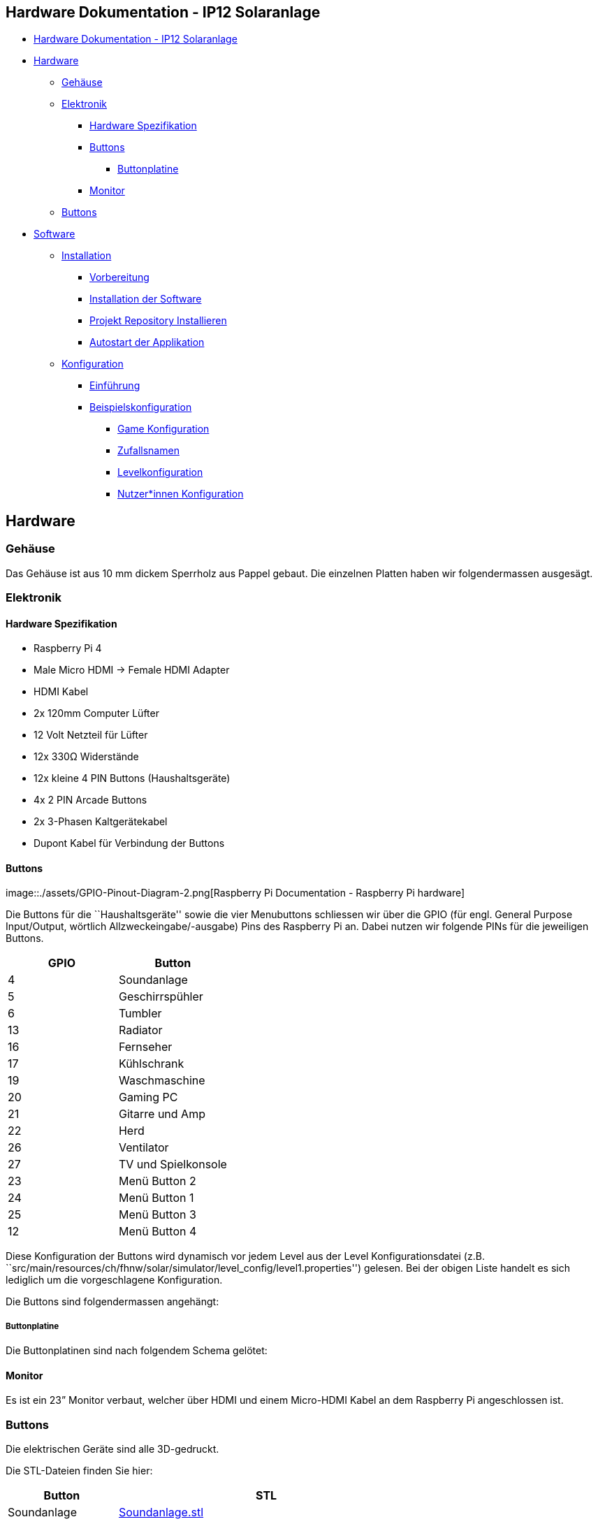== Hardware Dokumentation - IP12 Solaranlage

* link:++#hardware-dokumentation---ip12-solaranlage++[Hardware
Dokumentation - IP12 Solaranlage]
* link:#hardware[Hardware]
** link:#geh-use[Gehäuse]
** link:#elektronik[Elektronik]
*** link:#hardware-spezifikation[Hardware Spezifikation]
*** link:#buttons[Buttons]
**** link:#buttonplatine[Buttonplatine]
*** link:#monitor[Monitor]
** link:#buttons-1[Buttons]
* link:#software[Software]
** link:#installation[Installation]
*** link:#vorbereitung[Vorbereitung]
*** link:#installation-der-software[Installation der Software]
*** link:#projekt-repository-installieren[Projekt Repository
Installieren]
*** link:#autostart-der-applikation[Autostart der Applikation]
** link:#konfiguration[Konfiguration]
*** link:#einf-hrung[Einführung]
*** link:#beispielskonfiguration[Beispielskonfiguration]
**** link:#game-konfiguration[Game Konfiguration]
**** link:#zufallsnamen[Zufallsnamen]
**** link:#levelkonfiguration[Levelkonfiguration]
**** link:#nutzer-innen-konfiguration[Nutzer*innen Konfiguration]

== Hardware

=== Gehäuse

Das Gehäuse ist aus 10 mm dickem Sperrholz aus Pappel gebaut. Die
einzelnen Platten haben wir folgendermassen ausgesägt.

=== Elektronik

==== Hardware Spezifikation

* Raspberry Pi 4
* Male Micro HDMI -> Female HDMI Adapter
* HDMI Kabel
* 2x 120mm Computer Lüfter
* 12 Volt Netzteil für Lüfter
* 12x 330Ω Widerstände
* 12x kleine 4 PIN Buttons (Haushaltsgeräte)
* 4x 2 PIN Arcade Buttons
* 2x 3-Phasen Kaltgerätekabel
* Dupont Kabel für Verbindung der Buttons

==== Buttons

image::./assets/GPIO-Pinout-Diagram-2.png[Raspberry Pi Documentation -
Raspberry Pi hardware]

Die Buttons für die ``Haushaltsgeräte'' sowie die vier Menubuttons
schliessen wir über die GPIO (für engl. General Purpose Input/Output,
wörtlich Allzweckeingabe/-ausgabe) Pins des Raspberry Pi an. Dabei
nutzen wir folgende PINs für die jeweiligen Buttons.

[cols=",",options="header",]
|===
|GPIO |Button
|4 |Soundanlage
|5 |Geschirrspühler
|6 |Tumbler
|13 |Radiator
|16 |Fernseher
|17 |Kühlschrank
|19 |Waschmaschine
|20 |Gaming PC
|21 |Gitarre und Amp
|22 |Herd
|26 |Ventilator
|27 |TV und Spielkonsole
|23 |Menü Button 2
|24 |Menü Button 1
|25 |Menü Button 3
|12 |Menü Button 4
|===

Diese Konfiguration der Buttons wird dynamisch vor jedem Level aus der
Level Konfigurationsdatei (z.B.
``src/main/resources/ch/fhnw/solar/simulator/level_config/level1.properties'')
gelesen. Bei der obigen Liste handelt es sich lediglich um die
vorgeschlagene Konfiguration.

Die Buttons sind folgendermassen angehängt:

===== Buttonplatine

Die Buttonplatinen sind nach folgendem Schema gelötet:

==== Monitor

Es ist ein 23” Monitor verbaut, welcher über HDMI und einem Micro-HDMI
Kabel an dem Raspberry Pi angeschlossen ist.

=== Buttons

Die elektrischen Geräte sind alle 3D-gedruckt.

Die STL-Dateien finden Sie hier:

[width="100%",cols="27%,73%",options="header",]
|===
|Button |STL
|Soundanlage |link:assets/stl/Soundanlage.stl[Soundanlage.stl]

|Geschirrspühler
|link:assets/stl/Geschirrspühler.stl[Geschirrspühler.stl]

|Tumbler |link:assets/stl/Tumbler.stl[Tumbler.stl]

|Radiator |link:assets/stl/Radiator.stl[Radiator.stl]

|Fernseher |link:assets/stl/Fernseher.stl[Fernseher.stl]

|Kühlschrank |link:assets/stl/Kühlschrank.stl[Kühlschrank.stl]

|Waschmaschine |link:assets/stl/Waschmaschiene.stl[Waschmaschiene.stl]

|Gaming PC |link:assets/stl/PC-Game.stl[PC-Game.stl]

|Gitarre und Amp |link:assets/stl/GitarreAmp[GitarreAmp]

|Herd |link:assets/stl/Herd-Ofen.stl[Herd-Ofen.stl]

|Ventilator |link:assets/stl/Ventilator.stl[Ventilator.stl]

|TV und Spielkonsole |link:assets/stl/Konsole-TV.stl[Konsole-TV.stl]
|===

== Software

=== Installation

==== Vorbereitung

[arabic]
. *Raspberry Pi OS vorbereiten*

Stelle sicher, dass du die neueste Version des Raspberry Pi OS auf
deinem Raspberry Pi installiert hast. Du kannst das offizielle Raspberry
Pi OS https://www.raspberrypi.org/software/operating-systems/[hier]
herunterladen und installieren.

[arabic, start=2]
. *Verbindung zum Raspberry Pi herstellen*

Stelle eine Verbindung zu deinem Raspberry Pi her. Du kannst dies
entweder über ein HDMI-Kabel und eine Tastatur/Maus oder über SSH tun.

[arabic, start=3]
. *SPI auf dem Raspberry PI aktivieren*

Um auf die PINs des Raspberry PIs zugreifen zu können müssen wir das SPI
Protokoll aktivieren. Dies geschieht folgendermassen:

[source,bash]
----
sudo raspi-config
----

Dies öffnet die Raspi-Config App. Wähle ``Interfacing Options''.

Markiere SPI und selektiere ``Select''

Selektiere ``Yes''

Selektiere ``OK''

Selektiere ``Yes'' um den Raspberry Pi neu zustarten.

==== Installation der Software

[arabic]
. *Java JDK installieren*

Aktualisiere zunächst deine Paketlisten mit dem Befehl:

[source,bash]
----
sudo apt update
----

Installiere dann das OpenJDK 11 (Java Development Kit) mit dem Befehl:

[source,bash]
----
wget -O openjfx.zip https://gluonhq.com/download/javafx-17-ea-sdk-linux-arm32/
unzip openjfx.zip
sudo mv javafx-sdk-17/ /opt/javafx-sdk-17/
----

Überprüfe die Installation und die Version mit dem Befehl:

[source,bash]
----
java -version
----

[arabic, start=2]
. *Maven installieren*

Installiere Maven mit dem Befehl:

[source,bash]
----
sudo apt install maven
----

Überprüfe die Installation und die Version mit dem Befehl:

[source,bash]
----
mvn -version
----

==== Projekt Repository Installieren

[arabic]
. *Code klonen*

Klone den Code vom GitLab der FHNW auf den Desktop.

[source,bash]
----
cd Desktop
git clone git@github.com:fhnw-sgi-ip12-22vt/ip12-22vt_solaranlage.git
----

[arabic, start=2]
. *Programm kompilieren*

Gehe in das Verzeichnis deines Projekts und führe den folgenden Befehl
aus, um dein Programm zu kompilieren:

[source,bash]
----
cd ip12-22vt_solaranlage
mvn clean install
----

[arabic, start=3]
. Programm ausführen Das Build-Script hat die Kompilierten Dateien nach
`target/` verschoben.

Im Ordner `target/distribution/` befindet das `run.sh` Script, dieses
soll mit sudo Rechten ausgeführt werden um auf die Hardware des Pis
zugreifen zu können.

[source,bash]
----
cd target/distribution
sudo ./run.sh
----

Das war’s! Jetzt solltest du in der Lage sein, die Software des
Solarsimulator mit Maven, Java, Pi4J und JavaFX auf einem Raspberry Pi 4
zu erstellen und auszuführen.

==== Autostart der Applikation

Damit die Applikation automatisch gestartet werden kann richten wir
einen CronJob ein, welcher das aktuelle build Script ausführt.

[arabic]
. Öffnen Sie zuerst das Terminal Ihres Raspberry Pi.
. Geben Sie `sudo crontab -e` ein, um den Cron-Tab des Superbenutzers zu
öffnen. Wenn Sie zum ersten Mal crontab ausführen, wird Sie das System
fragen, welchen Texteditor Sie verwenden möchten. Sie können `nano`
wählen, da es ziemlich benutzerfreundlich ist.
. Gehen Sie ans Ende des Crontab-Datei und fügen Sie die folgende Zeile
hinzu:

[source,bash]
----
@reboot sudo /pfad/zum/ihrem_skript.sh
----

[arabic, start=4]
. Ersetzen Sie `/pfad/zum/ihrem_skript.sh` mit dem tatsächlichen Pfad zu
Ihrem Skript. Wenn Sie die Anleitung befolgt haben sollte dies folgender
Pfad sein:`/home/pi/Desktop/ip12-22vt_solaranlage/target/distribution/run.sh`
. Speichern und schließen Sie die Datei. Wenn Sie `nano` als Editor
ausgewählt haben, können Sie dies tun, indem Sie `Ctrl+X` drücken, dann
`Y` eingeben, um zu bestätigen, dass Sie speichern möchten, und
schließlich `Enter` drücken, um den bestehenden Dateinamen zu
bestätigen.
. Nach einem Neustart Ihres Raspberry Pi sollte nun Ihr Skript
ausgeführt werden. Beachten Sie bitte, dass das Skript ausführbare
Berechtigungen haben muss. Wenn es diese nicht hat, können Sie sie mit
dem folgenden Befehl hinzufügen:

....
sudo chmod +x /pfad/zum/ihrem_skript.sh
....

[arabic, start=7]
. Ersetzen Sie auch hier `/pfad/zum/ihrem_skript.sh` mit dem
tatsächlichen Pfad zu Ihrem Skript.

=== Konfiguration

Der Solarsimulator wurde mit dem Hintergedanken entwickelt, dass
einfache Anpassungen direkt über Konfigurationsdateien eingestellt
werden können und somit der Source Code nicht angepasst werden muss.

Die Konfigurations-Dateien befinden sich in unter
`src/main/resources/ch/fhnw/solar/simulator` und werden nach dem Build
nach `target/classes/ch/fhnw/solar/simulator` kopiert.

==== Einführung

Es können folgende Konfigurationen vorgenommen werden:

* Game Konfiguration
+
In der Game Konfiguration (gameTextDe.properties) können alle
Textelemente des User Interfaces angepasst werden. Diese
Konfigurationsdatei ist für die Deutsche Sprache. Es können mehrere
Konfigurationsdateien mit Texten in verschiedenen Sprachen angelegt
werden.
+
Pfade:
`src/main/resources/ch/fhnw/solar/simulator/game_config/`*_[`gameTextDe.properties`,
`gameTextEn.properties`]_* Pfad nach dem build:
`target/classes/ch/fhnw/solar/simulator/game_config/`*_[`gameTextDe.properties`,
`gameTextEn.properties`]_*
* Zufallsnamen Generator
+
Die Zufallsnamen nach jedem gespielten Spiel, welche für die
Highscoreliste gebraucht werden, sind vordefiniert.
+
Pfad:
`src/main/resources/ch/fhnw/solar/simulator/game_config/names.properties`
Pfad nach dem build:
`target/classes/ch/fhnw/solar/simulator/game_config/names.properties`
* Levelkonfiguration
+
Die einzelnen Levels können einzeln konfiguriert werden. Dazu müssen pro
Level jeweils ein `level*\{Level Nummer}*' erstellt werden.
+
In der Levelkonfiguration können folgende Einstellungen getroffen
werden:
** Name des Levels
** Ablauf der Stromproduktions Kurve
** Geräte und deren Verbrauchseigenschaften
** Verlauf der Hintergrundfarben
+
Pfade: `src/main/resources/ch/fhnw/solar/simulator/level_config/`
`level` *_[ `1`, `2`, `3` ]_*`.properties` Pfade nach dem build:
`target/classes/ch/fhnw/solar/simulator/level_config/` `level` *_[ `1`,
`2`, `3` ]_*`.properties`
* Nutzer*innen Konfiguration
+
In der Nutzer*innen Konfiguration sind die Highscores abgelegt. Dazu
gehören jeweils das Datum/Zeit, die Punktzahl sowie den Zufallsnamen.
Diese Datei wird benötigt um den Highscore am Ende eines abgeschlossenen
Levels anzuzeigen.
+
Pfade: `src/main/resources/ch/fhnw/solar/simulator/user_config/`
`userDataLevel` *_[ `1`, `2`, `3` ]_* `.properties` Pfade nach dem
build: `target/classes/ch/fhnw/solar/simulator/user_config/`
`userDataLevel` *_[ `1`, `2`, `3` ]_* `.properties`

==== Beispielskonfiguration

===== Game Konfiguration

In der Game Konfiguration werden alle Texte für das User Interface
definiert.

Das Schema für die Konfiguration ist folgendes:

____
{empty}[variable]`=`[Text als String]
____

[source,properties]
----
# Right Menu
backButtonText=Zurück
# Score Menu
scoreText=Score:
# LevelView
levelTitleText1=Sommer Tag
levelTitleText2=Winter Tag
levelTitleText3=Regen Tag
levelButtonText=Levels
helpButtonText=Hilfe
pauseButtonText=Pause
restartButtonText=Neustart
# LevelSelectView
levelSelectTitle=Level auswahl
rightButtonText=Rechts
leftButtonText=Links
selectButtonText=Auswählen
level1ButtonText=Sommer Tag
level2ButtonText=Winter Tag
level3ButtonText=Regen Tag
# PreScoreView
preScoreTitle=Hier sind deine Punkte
confirmButtonText=Bestätigen
randomNameButtonText=Zufallsname
pointsLabel=Punkte:
missingGoalsLabel=Punktabzug wegen nicht erreichter Ziele (pro Ziel 2000 Punkte):
endPointsLabel=Endpunkte:
levelLabel=Level:
randomNameLabel=Zufallsname:
# ScoreView
scoreTitle=Punkte Tabelle
playAgainButtonText=Spiel erneut
chooseLevelButtonText=Level auswählen
positionColumn=Position
nameColumn=Name
pointsColumn=Punkte
levelColumn=Level
upButtonText=Nach Oben
downButtonText=Nach Unten
# InfoView
infoTitle=Anleitung
welcomeText=Herzlich willkommen zum Solarsimulator!
gameExplanation1=In diesem Spiel geht es darum, den Stromverbrauch deines Einfamilienhauses zu optimieren und dabei verschiedene private Elektrogeräte zu verwenden, um so viel Energie wie möglich von der Photovoltaikanlage zu verbrauchen.
rulesTitle=Hier sind die Regeln:
rule1=Ziel des Spiels ist es, möglichst viele Punkte zu sammeln, indem du den Stromverbrauch des Einfamilienhauses optimierst und dabei so viel erneuerbare Energie wie möglich verwendest.
rule2=Du startest das Spiel in einem Einfamilienhaus und einer Kurve, die den Einfluss vom Solarstrom zeigt. Diese Kurve zeigt die Menge an Strom an, die zu bestimmten Tageszeiten verfügbar ist.
rule3=Um Geräte einzuschalten, musst du sie anklicken. Je mehr Geräte du einschaltest, desto mehr Punkte bekommst du. Aber Vorsicht: Wenn du zu viel Strom verbrauchst, verlierst du Punkte.
rule4=Du musst die Geräte innerhalb der Kurve einschalten. Wenn du Geräte einschaltest, wenn kein Solarstrom verfügbar ist, verlierst du ebenfalls Punkte.
rule5=Es gibt verschiedene Arten von Geräten, die unterschiedliche Mengen an Strom verbrauchen. Zum Beispiel verbraucht ein Fernseher mehr Strom als eine Glühbirne. Wähle also weise aus, welche Geräte du einschaltest.
rule6=Um zu gewinnen, musst du versuchen, so viele Geräte wie möglich innerhalb der Kurve einzuschalten und dabei die maximale Menge an Energie zu nutzen. Zusätzlich sollte jedes Gerät eine gewisse Zeit lang eingeschaltet werden.
rule7=Beachte, dass der Stromfluss von der Sonnenaktivität und der Wetterlage beeinflusst wird. An sonnigen Tagen fliesst mehr Solarstrom als an bewölkten Tagen.
rule8=Manche Geräte müssen dauerhaft eingeschaltet sein, wie der Kühlschrank, während andere nur bei Bedarf aktiviert werden müssen, wie die Gitarre. Achte darauf, die richtigen Geräte zur richtigen Zeit einzuschalten, um den optimalen Stromverbrauch zu erzielen.
closingText=Viel Spass beim Spielen und Entdecken der Welt der erneuerbaren Energien!
----

===== Zufallsnamen

Die Zufallsnamen können beliebig gewählt werden und in der
Konfigurationsdatei definiert werden.

Schema der Konfiguration

____
`name`[Fortlaufende Nummerierung als int]`=`[Name als String]
____

*Beispiel Namesliste*

[source,properties]
----
name1=Bouncy
name2=Sparkles
name3=Sunshine
name4=Whiskers
name5=Twinkles
name6=Fluffy
name7=Starlight
name8=Rosy
name9=Cupcake
name10=Jellybean
----

===== Levelkonfiguration

Hier können in den vier Abschnitten alle Einstellungen für das Level
eingestellt werden.

* Name Die Konfiguration um den Namen des Levels zu definieren ist
folgendermassen:
+
____
`name=`[Name des Levels als String]
____
* Kurve für die Stromproduktion
+
Die Konfiguration für einen Datenpunkt für Kurve der Stromproduktion
sieht folgendermassen aus:
+
____
`datePoint`[fortlaufende Nummerierung als int]`=`[Zeit in Stunden als
double]`;`[Produktion in Watt als double]
____
* Elektrische Haushaltsgeräte / Knöpfe Die Konfiguration für ein Gerät
sieht folgendermassen aus:
+
____
`device`[Gerätenummer als int]`=`[Name als String]`;`[PIN Raspberry Pi
als int]`;`[Typ als String]`;`[Anzahl Wiederholungen als int]`;`[Standby
als int]`;`[Ende der ersten Periode in Stunden als double]`;`[Verbrauch
erste Periode in Watt als double]`;`[Ende der zweiten Periode als
double]`;`…

`goal`[Gerätenummer als int]`=`[anz. Stunden welche das Gerät laufen
muss (als double)]
____
* Hintergrundfarbe Es können 20 verschiedene Farbtöne bestimmt werden,
welche im Hintergrund als Animation ablaufen. Die Konfiguration für
einen Datenpunkt sieht folgendermassen aus:
+
____
`color`[Vortlaufende Nummerierung (1-20) als
int]`=#`[https://de.wikipedia.org/wiki/Hexadezimale_Farbdefinition[Farbcode
in Hex]]
____

*Beispielkonfiguration für das Level 1 (Sonnentag)*

[source,properties]
----
#
# Konfigurationsdateien für die Elemente in Level 1
#
# Wenn mehrere Elemente pro Zeile definiert sind, werden
# sie mit ; getrennt bsp. element1;element2
#
# Level 1 Name
name=Level 1
#
# Level 1 Datenpunkte wo die Stromproduktion durchläuft
dataPoint1=6.0;100.0
dataPoint2=7.0;400.0
dataPoint3=8.0;1000.0
dataPoint4=9.0;2800.0
dataPoint5=10.0;4000.0
dataPoint6=11.0;4700.0
dataPoint7=12.0;5000.0
dataPoint8=13.0;5100.0
dataPoint9=14.0;5100.0
dataPoint10=15.0;5000.0
dataPoint11=16.0;4700.0
dataPoint12=17.0;4000.0
dataPoint13=18.0;2800.0
dataPoint14=19.0;1000.0
dataPoint15=20.0;400.0
dataPoint16=21.0;100.0
dataPoint17=22.0;0.0
#
# Level 1 Geräte (Name;PIN Raspberry Pi; Typ;Anzahl Wiederholungen;
#       Standby;Ende der ersten Periode;Verbrauch erste Periode;
#       Ende der zweiten Periode;...)
#
# Wichtig: Wenn es Wiederholungen gibt, wird die Zeit nicht
#       aufsummiert -> 0.25;..;0.25 anstatt 0.25;..;0.5
#
device1=Waschmaschine;6;FIXED_TIME_ON;0;0;0.08;200;0.38;4000;0.9;200;0.98;500;1.15;200;1.23;500;1.40;200;1.48;500
goal1=1.25
device2=Herd;22;PARTLY_ON;0;1999;2.5;2000
goal2=1.0
device3=Tumbler;19;FIXED_TIME_ON;0;499;2.5;500
goal3=0.0
device4=Kuehlschrank;17;ALWAYS_ON;32;0;0.18;75;0.34;1
goal4=0.0
device5=Soundanlage;4;PARTLY_ON;0;99;2.5;100
goal5=0.0
device6=Radiator;13;PARTLY_ON;0;899;2.5;900
goal6=0.0
device7=Fernseher;16;PARTLY_ON;0;149;2.5;150
goal7=0.0
device8=Gaming PC;20;PARTLY_ON;0;499;2.5;500
goal8=1.5
device9=Gitarre;21;PARTLY_ON;0;19;2.5;20
goal9=0.5
device10=Geschirrspueler;5;FIXED_TIME_ON;0;0;0.5;20;0.67;2000;1.5;20;1.58;2000;1.93;50;3.0;20
goal10=3.0
device11=Ventilator;26;PARTLY_ON;0;49;4.5;50
goal11=4.0
device12=TV und Spielkonsole;27;PARTLY_ON;0;99;2.5;100
goal12=0.0
#
# Level 1 Farben zur Synchronisierung des Hintergrundes
#
color1=#00010C
color2=#000B21
color3=#001057
color4=#02168C
color5=#0A1E9C
color6=#1426AB
color7=#2C3AA7
color8=#454EA2
color9=#454EA2
color10=#454EA2
color11=#454EA2
color12=#454EA2
color13=#5351A9
color14=#653E97
color15=#553184
color16=#4D297B
color17=#382253
color18=#25113D
color19=#160826
color20=#0F021E
----

===== Nutzer*innen Konfiguration

Diese Konfiguration wird für den Highscore verwendet und sollte nicht
manuell angepasst werden müssen.

Beispiel:

[source,properties]
----
#Wed Jun 07 10:12:53 CEST 2023
2023-05-18T06\:13\:21.847598Z=16782,Jubilee
2023-05-12T06\:43\:24.704944800Z=4026,Bouncy
2023-05-24T08\:40\:05.446922Z=17593,Snowball
2023-05-12T06\:40\:20.829186Z=2827,Snowball
2023-05-31T09\:05\:13.448247900Z=19775,Sunshine
----
